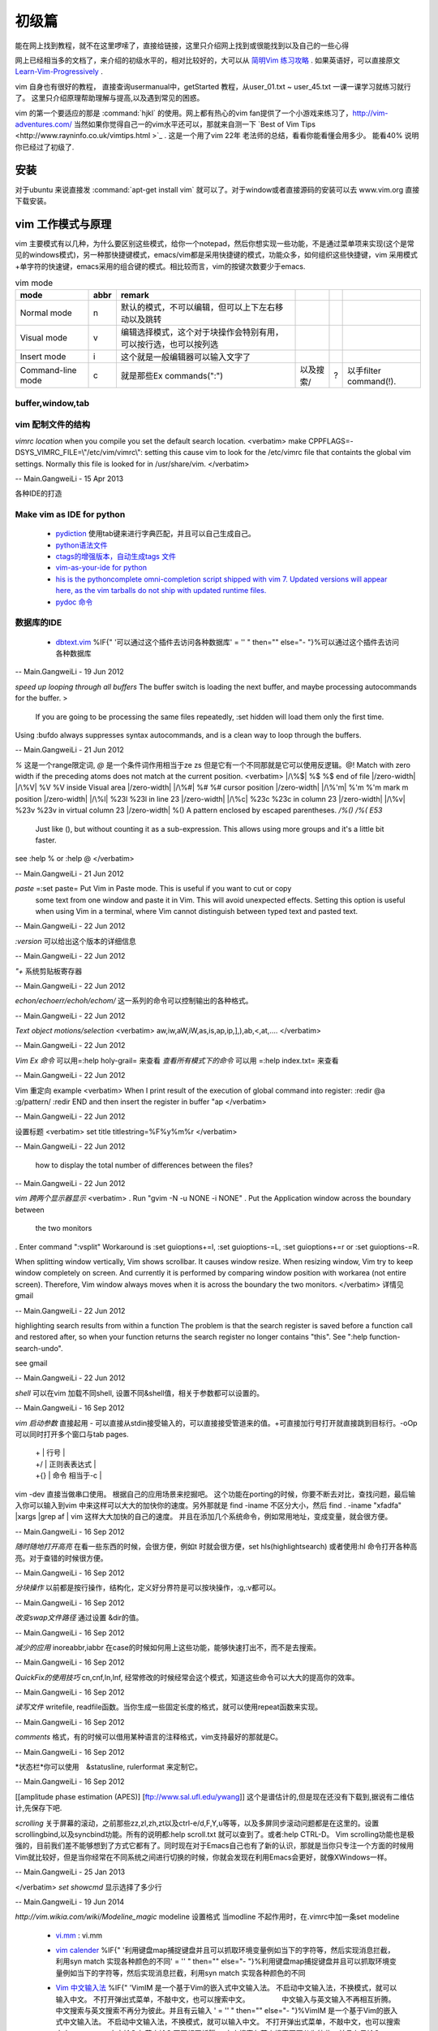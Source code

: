 ﻿######
初级篇
######

能在网上找到教程，就不在这里啰嗦了，直接给链接，这里只介绍网上找到或很能找到以及自己的一些心得

网上已经相当多的文档了，来介绍的初级水平的，相对比较好的，大可以从 `简明Vim 练习攻略 <http://coolshell.cn/articles/5426.html>`_ . 如果英语好，可以直接原文 `Learn-Vim-Progressively <http://yannesposito.com/Scratch/en/blog/Learn-Vim-Progressively/>`_ .

vim 自身也有很好的教程， 直接查询usermanual中，getStarted 教程，从user_01.txt ~ user_45.txt 一课一课学习就练习就行了。
这里只介绍原理帮助理解与提高,以及遇到常见的困惑。

vim 的第一个要适应的那是 :command:`hjkl` 的使用。网上都有热心的vim fan提供了一个小游戏来练习了，http://vim-adventures.com/ 
当然如果你觉得自己一的vim水平还可以，那就来自测一下 `Best of Vim Tips <http://www.rayninfo.co.uk/vimtips.html >`_ . 这是一个用了vim 22年 老法师的总结，看看你能看懂会用多少。
能看40% 说明你已经过了初级了.

安装
====

对于ubuntu 来说直接发  :command:`apt-get install vim` 就可以了。对于window或者直接源码的安装可以去 www.vim.org 直接下载安装。


vim 工作模式与原理
==================

vim 主要模式有以几种，为什么要区别这些模式，给你一个notepad，然后你想实现一些功能，不是通过菜单项来实现(这个是常见的windows模式)，另一种那快捷键模式，emacs/vim都是采用快捷键的模式，功能众多，如何组织这些快捷键，vim 采用模式+单字符的快速键，emacs采用的组合键的模式。相比较而言，vim的按键次数要少于emacs.


.. csv-table:: vim mode
   :header: mode, abbr,remark

   Normal mode, n, 默认的模式，不可以编辑，但可以上下左右移动以及跳转
   Visual mode, v, 编辑选择模式，这个对于块操作会特别有用，可以按行选，也可以按列选
   Insert mode, i, 这个就是一般编辑器可以输入文字了
   Command-line mode, c, 就是那些Ex commands(":"),以及搜索/,?,以手filter command(!).
   

buffer,window,tab
-----------------


vim 配制文件的结构
------------------
*vimrc location*
when you compile you set the default search location.
<verbatim>
make CPPFLAGS=-DSYS_VIMRC_FILE=\\\"/etc/vim/vimrc\\\": setting this cause vim to look for the /etc/vimrc file that containts the global vim settings. Normally this file is looked for in /usr/share/vim.
</verbatim>

-- Main.GangweiLi - 15 Apr 2013





各种IDE的打造 

Make vim as IDE for python
--------------------------

   * `pydiction <http://www.vim.org/scripts/script.php?script_id=850>`_   使用tab键来进行字典匹配，并且可以自己生成自己。
   * `python语法文件 <http://www.vim.org/scripts/script.php?script_id=790>`_ 
   * `ctags的增强版本，自动生成tags 文件 <http://www.vim.org/scripts/script.php?script_id=3114>`_ 
   * `vim-as-your-ide for python <http://haridas.in/vim-as-your-ide.html>`_ 
   * `his is the pythoncomplete omni-completion script shipped with vim 7.  Updated versions will appear here, as the vim tarballs do not ship with updated runtime files.  <http://www.vim.org/scripts/script.php?script_id=1542>`_ 
   * `pydoc 命令 <http://www.vim.org/scripts/script.php?script_id=910>`_ 

数据库的IDE
-----------

   * `dbtext.vim <http://vim.sourceforge.net/scripts/script.php?script&#95;id&#61;356>`_  %IF{" '可以通过这个插件去访问各种数据库' = '' " then="" else="- "}%可以通过这个插件去访问各种数据库
   



-- Main.GangweiLi - 19 Jun 2012


*speed up looping through all buffers* 
The buffer switch is loading the next buffer, and maybe processing autocommands for the buffer.
>
 If you are going to be processing the same files repeatedly, :set hidden will load them only the first time.
Using :bufdo always suppresses syntax autocommands, and is a clean way to loop through the buffers. 

-- Main.GangweiLi - 21 Jun 2012


*\%* 这是一个range限定词, *\@* 是一个条件词作用相当于\ze \zs 但是它有一个不同那就是它可以使用反逻辑。\@! Match with zero width if the preceding atoms does not match at the current position.
<verbatim>
|/\%$|	\%$	\%$	end of file |/zero-width|
|/\%V|	\%V	\%V	inside Visual area |/zero-width|
|/\%#|	\%#	\%#	cursor position |/zero-width|
|/\%'m|	\%'m	\%'m	mark m position |/zero-width|
|/\%l|	\%23l	\%23l	in line 23 |/zero-width|
|/\%c|	\%23c	\%23c	in column 23 |/zero-width|
|/\%v|	\%23v	\%23v	in virtual column 23 |/zero-width|
\%(\)   A pattern enclosed by escaped parentheses.	*/\%(\)* */\%(* *E53*
	Just like \(\), but without counting it as a sub-expression.  This
	allows using more groups and it's a little bit faster.
see :help \% or :help \@
</verbatim>

-- Main.GangweiLi - 21 Jun 2012


*paste* =:set paste= Put Vim in Paste mode.  This is useful if you want to cut or copy
	some text from one window and paste it in Vim.  This will avoid
	unexpected effects.
	Setting this option is useful when using Vim in a terminal, where Vim
	cannot distinguish between typed text and pasted text.

-- Main.GangweiLi - 22 Jun 2012


*:version* 可以给出这个版本的详细信息

-- Main.GangweiLi - 22 Jun 2012


*"+* 系统剪贴板寄存器

-- Main.GangweiLi - 22 Jun 2012


*echon/echoerr/echoh/echom/* 这一系列的命令可以控制输出的各种格式。

-- Main.GangweiLi - 22 Jun 2012


*Text object motions/selection* 
<verbatim>
aw,iw,aW,iW,as,is,ap,ip,],),ab,<,at,....
</verbatim>

-- Main.GangweiLi - 22 Jun 2012


*Vim Ex 命令* 可以用=:help holy-grail= 来查看 
*查看所有模式下的命令* 可以用 =:help index.txt= 来查看

-- Main.GangweiLi - 22 Jun 2012


Vim 重定向  example
<verbatim>
When I print result of the execution of global command into register:
:redir @a
:g/pattern/
:redir END
and then insert the register in buffer
"ap
</verbatim>

-- Main.GangweiLi - 22 Jun 2012


设置标题
<verbatim>
set title titlestring=%F%y%m%r
</verbatim>

-- Main.GangweiLi - 22 Jun 2012


 how to display the total number of differences between the files?

-- Main.GangweiLi - 22 Jun 2012


*vim 跨两个显示器显示*
<verbatim>
. Run "gvim -N -u NONE -i NONE"
. Put the Application window across the boundary between
  the two monitors
. Enter command ":vsplit"
Workaround is :set guioptions+=l, :set guioptions-=L, :set guioptions+=r
or :set guioptions-=R.

When splitting window vertically, Vim shows scrollbar.  It causes window
resize.  When resizing window, Vim try to keep window completely on
screen.  And currently it is performed by comparing window position with
workarea (not entire screen).  Therefore, Vim window always moves when
it is across the boundary the two monitors.
</verbatim>
详情见gmail

-- Main.GangweiLi - 22 Jun 2012




highlighting search results from within a function   
The problem is that the search register is saved before a function
call and restored after, so when your function returns the search
register no longer contains "this".  See ":help
function-search-undo".

see gmail

-- Main.GangweiLi - 22 Jun 2012


*shell* 
可以在vim 加载不同shell, 设置不同&shell值，相关于参数都可以设置的。

-- Main.GangweiLi - 16 Sep 2012


*vim 启动参数*
直接起用 - 可以直接从stdin接受输入的，可以直接接受管道来的值。+可直接加行号打开就直接跳到目标行。-oOp 可以同时打开多个窗口与tab pages.   
 | + | 行号 |
 | +/ | 正则表表达式 |
 | +{} | 命令 相当于-c |
vim -dev 直接当做串口使用。 根据自己的应用场景来挖掘吧。
这个功能在porting的时候，你要不断去对比，查找问题，最后输入你可以输入到vim 中来这样可以大大的加快你的速度。另外那就是 find  -iname 不区分大小，然后 find . -iname "xfadfa" |xargs |grep af | vim 这样大大加快的自己的速度。
并且在添加几个系统命令，例如常用地址，变成变量，就会很方便。

-- Main.GangweiLi - 16 Sep 2012


*随时随地打开高亮*  在看一些东西的时候，会很方便，例如\t 时就会很方便，set hls(highlightsearch) 或者使用:hl 命令打开各种高亮。对于查错的时候很方便。

-- Main.GangweiLi - 16 Sep 2012


*分块操作*
以前都是按行操作，结构化，定义好分界符是可以按块操作，:g,:v都可以。

-- Main.GangweiLi - 16 Sep 2012


*改变swap文件路径*  通过设置 &dir的值。

-- Main.GangweiLi - 16 Sep 2012


*减少的应用* inoreabbr,iabbr 在case的时候如何用上这些功能，能够快速打出不，而不是去搜索。

-- Main.GangweiLi - 16 Sep 2012


*QuickFix的使用技巧*
cn,cnf,ln,lnf, 经常修改的时候经常会这个模式，知道这些命令可以大大的提高你的效率。

-- Main.GangweiLi - 16 Sep 2012


*读写文件*
writefile, readfile函数。当你生成一些固定长度的格式，就可以使用repeat函数来实现。

-- Main.GangweiLi - 16 Sep 2012


*comments* 格式，有的时候可以借用某种语言的注释格式，vim支持最好的那就是C。

-- Main.GangweiLi - 16 Sep 2012


*状态栏*你可以使用　&statusline, rulerformat 来定制它。

-- Main.GangweiLi - 16 Sep 2012

[[amplitude phase estimation (APES)] [ftp://www.sal.ufl.edu/ywang]] 这个是谱估计的,但是现在还没有下载到,据说有二维估计,先保存下吧.




*scrolling*
关于屏幕的滚动，之前那些zz,zl,zh,zt以及ctrl-e/d,F,Y,u等等，以及多屏同步滚动问题都是在这里的。设置scrollingbind,以及syncbind功能。所有的说明都:help scroll.txt 就可以查到了。或者:help CTRL-D。
Vim scrolling功能也是极强的，目前我们差不能够想到了方式它都有了。同时现在对于Emacs自己也有了新的认识，那就是当你只专注一个方面的时候用Vim就比较好，但是当你经常在不同系统之间进行切换的时候，你就会发现在利用Emacs会更好，就像XWindows一样。

-- Main.GangweiLi - 25 Jan 2013






</verbatim>
*set showcmd*   显示选择了多少行

-- Main.GangweiLi - 19 Jun 2014


*http://vim.wikia.com/wiki/Modeline_magic* modeline  设置格式
当modline 不起作用时，在.vimrc中加一条set modeline

    
   * `vi.mm <%ATTACHURL%/vi.mm>`_ : vi.mm

  



   * `vim calender <http://www.vim.org/scripts/script.php?script&#95;id&#61;52>`_  %IF{" '利用键盘map捕捉键盘并且可以抓取环境变量例如当下的字符等，然后实现消息拦截，利用syn match 实现各种颜色的不同' = '' " then="" else="- "}%利用键盘map捕捉键盘并且可以抓取环境变量例如当下的字符等，然后实现消息拦截，利用syn match 实现各种颜色的不同
   * `Vim 中文输入法 <http://vim.sourceforge.net/scripts/script.php?script&#95;id&#61;2506>`_  %IF{" 'VimIM 是一个基于Vim的嵌入式中文输入法。  不启动中文输入法，不换模式，就可以输入中文。 不打开弹出式菜单，不敲中文，也可以搜索中文。 　　　　 中文输入与英文输入不再相互折腾。 中文搜索与英文搜索不再分为彼此。并且有云输入 ' = '' " then="" else="- "}%VimIM 是一个基于Vim的嵌入式中文输入法。  不启动中文输入法，不换模式，就可以输入中文。 不打开弹出式菜单，不敲中文，也可以搜索中文。 　　　　 中文输入与英文输入不再相互折腾。 中文搜索与英文搜索不再分为彼此。并且有云输入 
   * `Vimcdoc <http://vimcdoc.sourceforge.net/>`_  %IF{" 'online document' = '' " then="" else="- "}%online document
   * `vim edit tables <http://vimdoc.sourceforge.net/htmldoc/usr&#95;25.html#25.5>`_  %IF{" '现在再看这个文档，也明白了gq的意义，vim 的各种排版命令的意义了' = '' " then="" else="- "}%现在再看这个文档，也明白了gq的意义，vim 的各种排版命令的意义了
   * `repeat.vim <http://www.vim.org/scripts/script.php?script&#95;id&#61;2136>`_  , %IF{" 'this enhanc.' = '' " then="" else="- "}% 当需要重复一些操作的时候，最简单的那就是 "."操作。还有一种那就是 * :undojoin* 命令。另外就是看 `vim repeat documentation <http://vimdoc.sourceforge.net/htmldoc/repeat.html>`_  .如果功能更复杂，这个插件可能适合你。
   * `vim-addon-manager <http://blog.harrspy.com/vim-addon-manager>`_  %IF{" '插件管理器，就像debian的包管理机制一样' = '' " then="" else="- "}%插件管理器，就像debian的包管理机制一样
   * `csv.vim <http://www.vim.org/scripts/script.php?script&#95;id&#61;2830>`_  %IF{" 'vim超强的插件，用它之后就像在使用excel一样，但是同时具有Vim的各种功能' = '' " then="" else="- "}%vim超强的插件，用它之后就像在使用excel一样，但是同时具有Vim的各种功能
   * `Conque Shell : Run interactive commands inside a Vim buffer  <http://www.vim.org/scripts/script.php?script&#95;id&#61;2771>`_  %IF{" '自己也开始让vim走上emacs之路了' = '' " then="" else="- "}%自己也开始让vim走上emacs之路了
   * `程序设计时常用的几个参见 <http://edyfox.codecarver.org/html/vimplugins.html>`_  %IF{" 'taglist,A,WinManager,echofunc,complete' = '' " then="" else="- "}%taglist,A,WinManager,echofunc,complete
   * `vimball <http://man.lupaworld.com/content/manage/vi/doc/pi&#95;vimball.html>`_  %IF{" 'vimball 是针对插件制作一种封装工具，就像tar一样' = '' " then="" else="- "}%vimball 是针对插件制作一种封装工具，就像tar一样
   * `Vim 7.3正式版：新功能介绍 <http://xbeta.info/vim73b.htm>`_  %IF{" '&#42;conceal text&#42; Vim支持语法高亮，有的语法高亮需要一些额外的标注符，它们并不是文本内容的一部分。但是实现各种折叠功能，但是这些标记符号如何显示，就可以conceal text 功能。另外更重要的功能，那就是&#42;rnu&#42; 相对行号。用于计算距离的时候是非常方便的。' = '' " then="" else="- "}% *conceal text* Vim支持语法高亮，有的语法高亮需要一些额外的标注符，它们并不是文本内容的一部分。但是实现各种折叠功能，但是这些标记符号如何显示，就可以conceal text 功能。另外更重要的功能，那就是 *rnu* 相对行号。用于计算距离的时候是非常方便的。
   * `UTL.VIM <http://www.vim.org/scripts/script.php?script&#95;id&#61;293>`_  %IF{" '可以根据URL 打开各种文件，就像浏览器一样。可以打开.pdf,.jpg,.doc等' = '' " then="" else="- "}%可以根据URL 打开各种文件，就像浏览器一样。可以打开.pdf,.jpg,.doc等
   * `xml.vim 插件  <http://www.vim.org/scripts/script.php?script&#95;id&#61;1397>`_  %IF{" '编辑xml文件的利器，主要实现机制就是 &#42;omnifunc&#42; 的补全功能' = '' " then="" else="- "}%编辑xml文件的利器，主要实现机制就是 &#42;omnifunc&#42; 的补全功能
   * `vim 离合器 <http://hackaday.com/2012/06/21/building-a-clutch-for-vim/>`_  %IF{" '利用脚来实现键盘操作' = '' " then="" else="- "}%利用脚来实现键盘操作
   * `vim latex 插件 <http://atp-vim.sourceforge.net/>`_  %IF{" '' = '' " then="" else="- "}%
   * `GUI&#95;W32 <http://man.chinaunix.net/newsoft/vi/doc/gui&#95;w32.html>`_  %IF{" 'vim window设手册' = '' " then="" else="- "}%vim window设手册
       <verbatim>
       若想用 CTRL-X, CTRL-C 和 CTRL-V, 这些标准的 MS-Windows 操作方式怎么办？有办法！
      用 $VIMRUNTIME\mswin.vim 这个脚本解决。你可以把下面这条命令放到你的 _vimrc 文
     件里:
        source $VIMRUNTIME/mswin.vim
      这样一来 CTRL-C 就变成"复制"命令了，但是原先的 CTRL-C 是中止操作的命令呀，没
         办法，用 CTRL-Break 来结束任务吧。
                                                        *CTRL-V-alternative*
     因为 CTRL-V 被用做"粘贴"，所以你不能用它来启动"可视 块"的选择模式，不过可
    以用 CTRL-Q 代替。你也可以在"插入"模式和"命令"模式中用 CTRL-Q 代替 CTRL-V。
    但是 CTRL-Q 常常被用作控制流，这时候它在某些终端下就不好用了。
       </verbatim>
   * `fuzzyfinder <http://hi.baidu.com/sowill/item/7621706e50c957156995e6a2>`_  %IF{" 'VIM中的文件查找利器' = '' " then="" else="- "}%VIM中的文件查找利器
   * `vim encoding 文件乱码的问题 <http://edyfox.codecarver.org/html/vim&#95;fileencodings&#95;detection.html>`_  %IF{" '' = '' " then="" else="- "}%
   * `vim debugger python <http://www.2maomao.com/blog/win32-vim-debug-python/>`_  %IF{" '下一个目标把vim 打造一个调试前端。' = '' " then="" else="- "}%下一个目标把vim 打造一个调试前端。 vimgdb
   * `vim debugger for perl <http://search.cpan.org/~kablamo/Vim-Debug-0.8/lib/Vim/Debug/Perl.pm>`_ 
   * `vimgvim支持对齐线.html <http://www.vimer.cn/2012/05/vimgvim&#37;E6&#37;94&#37;AF&#37;E6&#37;8C&#37;81&#37;E5&#37;AF&#37;B9&#37;E9&#37;BD&#37;90&#37;E7&#37;BA&#37;BF.html>`_  %IF{" 'set cc&#61;1,3,5,就直接出现标尺了' = '' " then="" else="- "}%set cc&#61;1,3,5,就直接出现标尺了
   * `给 vim 增加查字典功能 <http://hi.baidu.com/ilqxd9l0vj/item/c1abc2d4665ba0e1b3f777a6>`_  %IF{" '这个很实用在写与看文档的时候' = '' " then="" else="- "}%这个很实用在写与看文档的时候
   * `TxtBrowser&#34; plugin is a pla <http://www.vim.org/scripts/script.php?script&#95;id&#61;2899>`_  %IF{" '' = '' " then="" else="- "}%

   
